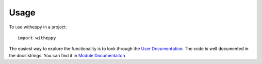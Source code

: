 =====
Usage
=====

To use witheppy in a project::

    import witheppy


The easiest way to explore the functionality is to look through the 
`User Documentation <./userdocs.html>`_.  The code is well documented in the docs strings. You can find it in 
`Module Documentaiton <./modules.html>`_
